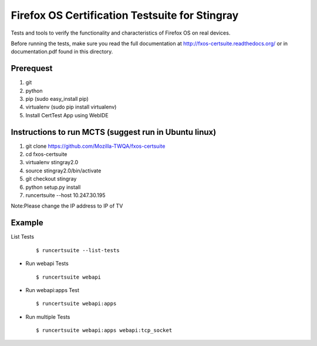 Firefox OS Certification Testsuite for Stingray
===================================

Tests and tools to verify the functionality and characteristics of
Firefox OS on real devices.

Before running the tests, make sure you read the full documentation
at http://fxos-certsuite.readthedocs.org/ or in documentation.pdf
found in this directory.

Prerequest
--------------
1. git
2. python
3. pip (sudo easy_install pip)
4. virtualenv (sudo pip install virtualenv)
5. Install CertTest App using WebIDE

Instructions to run MCTS (suggest run in Ubuntu linux)
-----------------------------------------------------------------------
1. git clone https://github.com/Mozilla-TWQA/fxos-certsuite
2. cd fxos-certsuite
3. virtualenv stingray2.0
4. source stingray2.0/bin/activate
5. git checkout stingray
6. python setup.py install
7. runcertsuite --host 10.247.30.195

Note:Please change the IP address to IP of TV

Example
-----------
List Tests
  ::

   	$ runcertsuite --list-tests

- Run webapi Tests
  ::

   	$ runcertsuite webapi

- Run webapi:apps Test
  ::

   	$ runcertsuite webapi:apps

- Run multiple Tests
  ::

   	$ runcertsuite webapi:apps webapi:tcp_socket

